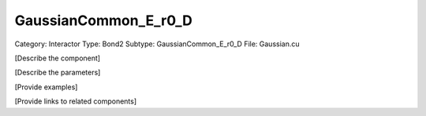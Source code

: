 GaussianCommon_E_r0_D
----------------------

Category: Interactor
Type: Bond2
Subtype: GaussianCommon_E_r0_D
File: Gaussian.cu

[Describe the component]

[Describe the parameters]

[Provide examples]

[Provide links to related components]